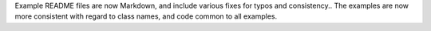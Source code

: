 Example README files are now Markdown, and include various fixes for typos and consistency.. The examples are now more consistent with regard to class names, and code common to all examples.
